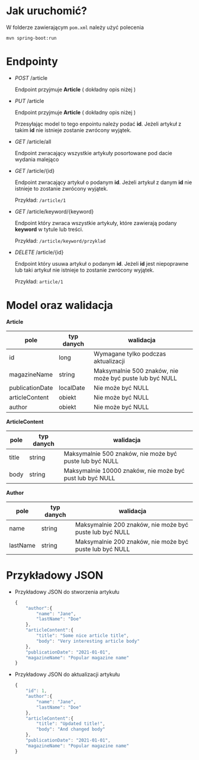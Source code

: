 * Jak uruchomić?

W folderze zawierającym =pom.xml= należy użyć polecenia

#+begin_src
mvn spring-boot:run
#+end_src

* Endpointy

- /POST/ /article

  Endpoint przyjmuje *Article* ( dokładny opis niżej )

- /PUT/ /article

  Endpoint przyjmuje *Article* ( dokładny opis niżej )

  Przesyłając model to tego enpointu należy podać *id*. Jeżeli artykuł z takim *id* nie istnieje zostanie zwrócony wyjątek.

- /GET/ /article/all

  Endpoint zwracający wszystkie artykuły posortowane pod dacie wydania malejąco

- /GET/ /article/{id}

  Endpoint zwracający artykuł o podanym *id*. Jeżeli artykuł z danym *id* nie istnieje to zostanie zwrócony wyjątek.

  Przykład:
  =/article/1=


- /GET/ /article/keyword/{keyword}

  Endpoint który zwraca wszystkie artykuły, które zawierają podany *keyword* w tytule lub treści.

  Przykład:
  =/article/keyword/przyklad=

- /DELETE/ /article/{id}

  Endpoint który usuwa artykuł o podanym *id*. Jeżeli *id* jest niepoprawne lub taki artykuł nie istnieje to zostanie zwrócony wyjątek.

  Przykład:
  =article/1=

* Model oraz walidacja

*Article*

| pole            | typ danych | walidacja                                               |
|-----------------+------------+---------------------------------------------------------|
| id              | long       | Wymagane tylko podczas aktualizacji                     |
| magazineName    | string     | Maksymalnie 500 znaków, nie może być puste lub być NULL |
| publicationDate | localDate  | Nie może być NULL                                       |
| articleContent  | obiekt     | Nie może być NULL                                       |
| author          | obiekt     | Nie może być NULL                                       |


*ArticleContent*

| pole  | typ danych | walidacja                                                |
|-------+------------+----------------------------------------------------------|
| title | string     | Maksymalnie 500 znaków, nie może być puste lub być NULL  |
| body  | string     | Maksymalnie 10000 znaków, nie może być pust lub być NULL |

*Author*

| pole     | typ danych | walidacja                                               |
|----------+------------+---------------------------------------------------------|
| name     | string     | Maksymalnie 200 znaków, nie może być puste lub być NULL |
| lastName | string     | Maksymalnie 200 znaków, nie może być puste lub być NULL |

* Przykładowy JSON

- Przykładowy JSON do stworzenia artykułu
  #+begin_src js
{
    "author":{
        "name": "Jane",
        "lastName": "Doe"
    },
    "articleContent":{
        "title": "Some nice article title",
        "body": "Very interesting article body"
    },
    "publicationDate": "2021-01-01",
    "magazineName": "Popular magazine name"
}
  #+end_src

- Przykładowy JSON do aktualizacji artykułu
  #+begin_src js
{
    "id": 1,
    "author":{
        "name": "Jane",
        "lastName": "Doe"
    },
    "articleContent":{
        "title": "Updated title!",
        "body": "And changed body"
    },
    "publicationDate": "2021-01-01",
    "magazineName": "Popular magazine name"
}
  #+end_src
